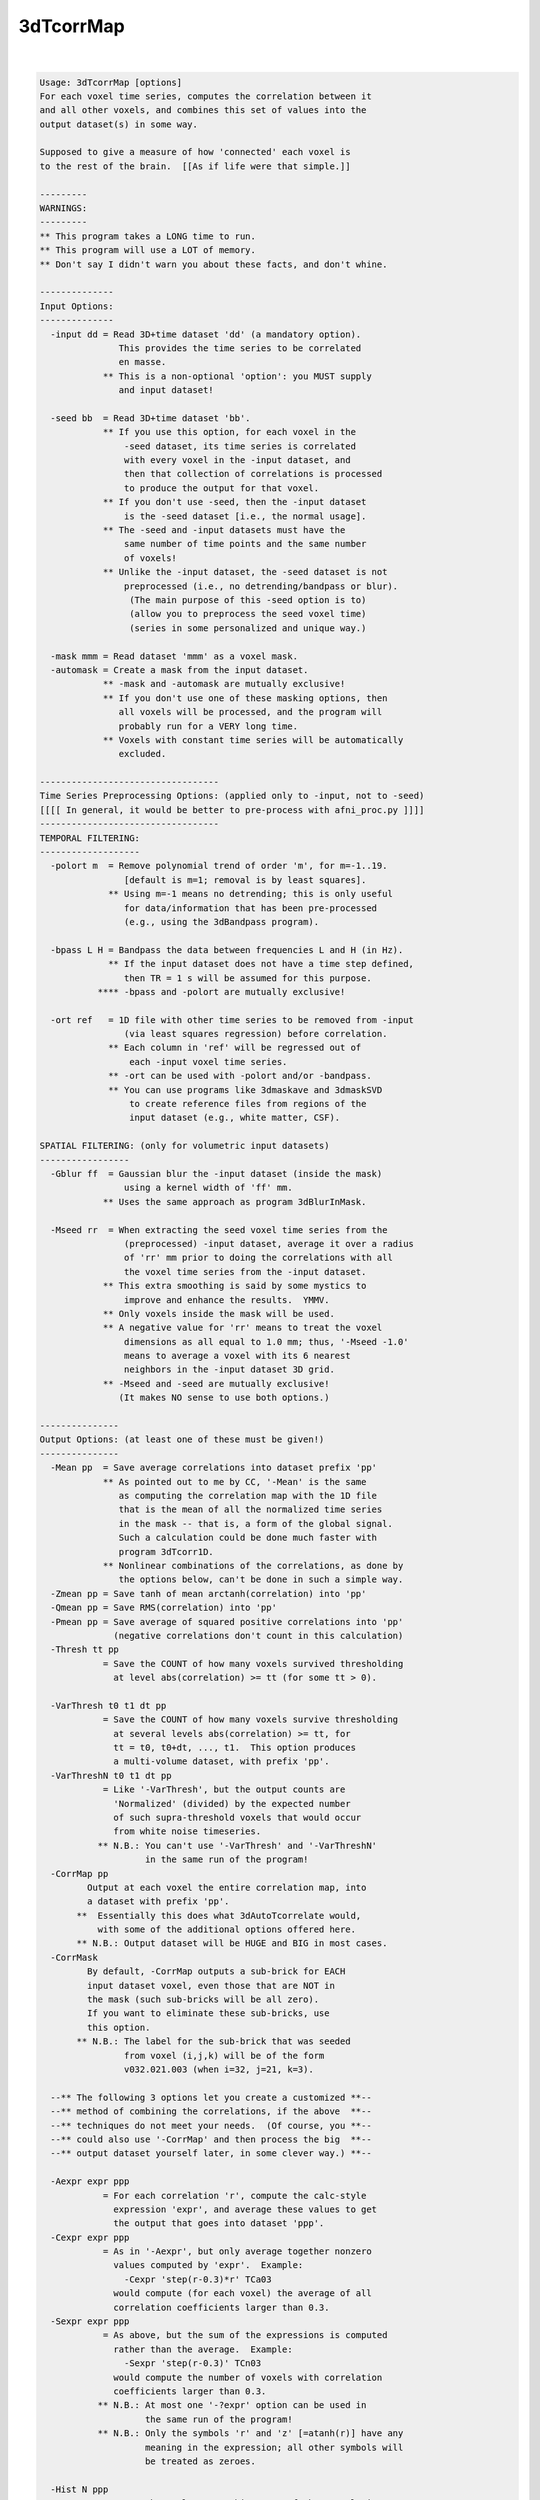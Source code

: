 **********
3dTcorrMap
**********

.. _3dTcorrMap:

.. contents:: 
    :depth: 4 

| 

.. code-block:: none

    Usage: 3dTcorrMap [options]
    For each voxel time series, computes the correlation between it
    and all other voxels, and combines this set of values into the
    output dataset(s) in some way.
    
    Supposed to give a measure of how 'connected' each voxel is
    to the rest of the brain.  [[As if life were that simple.]]
    
    ---------
    WARNINGS:
    ---------
    ** This program takes a LONG time to run.
    ** This program will use a LOT of memory.
    ** Don't say I didn't warn you about these facts, and don't whine.
    
    --------------
    Input Options:
    --------------
      -input dd = Read 3D+time dataset 'dd' (a mandatory option).
                   This provides the time series to be correlated
                   en masse.
                ** This is a non-optional 'option': you MUST supply
                   and input dataset!
    
      -seed bb  = Read 3D+time dataset 'bb'.
                ** If you use this option, for each voxel in the
                    -seed dataset, its time series is correlated
                    with every voxel in the -input dataset, and
                    then that collection of correlations is processed
                    to produce the output for that voxel.
                ** If you don't use -seed, then the -input dataset
                    is the -seed dataset [i.e., the normal usage].
                ** The -seed and -input datasets must have the
                    same number of time points and the same number
                    of voxels!
                ** Unlike the -input dataset, the -seed dataset is not
                    preprocessed (i.e., no detrending/bandpass or blur).
                     (The main purpose of this -seed option is to)
                     (allow you to preprocess the seed voxel time)
                     (series in some personalized and unique way.)
    
      -mask mmm = Read dataset 'mmm' as a voxel mask.
      -automask = Create a mask from the input dataset.
                ** -mask and -automask are mutually exclusive!
                ** If you don't use one of these masking options, then
                   all voxels will be processed, and the program will
                   probably run for a VERY long time.
                ** Voxels with constant time series will be automatically
                   excluded.
    
    ----------------------------------
    Time Series Preprocessing Options: (applied only to -input, not to -seed)
    [[[[ In general, it would be better to pre-process with afni_proc.py ]]]]
    ----------------------------------
    TEMPORAL FILTERING:
    -------------------
      -polort m  = Remove polynomial trend of order 'm', for m=-1..19.
                    [default is m=1; removal is by least squares].
                 ** Using m=-1 means no detrending; this is only useful
                    for data/information that has been pre-processed
                    (e.g., using the 3dBandpass program).
    
      -bpass L H = Bandpass the data between frequencies L and H (in Hz).
                 ** If the input dataset does not have a time step defined,
                    then TR = 1 s will be assumed for this purpose.
               **** -bpass and -polort are mutually exclusive!
    
      -ort ref   = 1D file with other time series to be removed from -input
                    (via least squares regression) before correlation.
                 ** Each column in 'ref' will be regressed out of
                     each -input voxel time series.
                 ** -ort can be used with -polort and/or -bandpass.
                 ** You can use programs like 3dmaskave and 3dmaskSVD
                     to create reference files from regions of the
                     input dataset (e.g., white matter, CSF).
    
    SPATIAL FILTERING: (only for volumetric input datasets) 
    -----------------
      -Gblur ff  = Gaussian blur the -input dataset (inside the mask)
                    using a kernel width of 'ff' mm.
                ** Uses the same approach as program 3dBlurInMask.
    
      -Mseed rr  = When extracting the seed voxel time series from the
                    (preprocessed) -input dataset, average it over a radius
                    of 'rr' mm prior to doing the correlations with all
                    the voxel time series from the -input dataset.
                ** This extra smoothing is said by some mystics to
                    improve and enhance the results.  YMMV.
                ** Only voxels inside the mask will be used.
                ** A negative value for 'rr' means to treat the voxel
                    dimensions as all equal to 1.0 mm; thus, '-Mseed -1.0'
                    means to average a voxel with its 6 nearest
                    neighbors in the -input dataset 3D grid.
                ** -Mseed and -seed are mutually exclusive!
                   (It makes NO sense to use both options.)
    
    ---------------
    Output Options: (at least one of these must be given!)
    ---------------
      -Mean pp  = Save average correlations into dataset prefix 'pp'
                ** As pointed out to me by CC, '-Mean' is the same
                   as computing the correlation map with the 1D file
                   that is the mean of all the normalized time series
                   in the mask -- that is, a form of the global signal.
                   Such a calculation could be done much faster with
                   program 3dTcorr1D.
                ** Nonlinear combinations of the correlations, as done by
                   the options below, can't be done in such a simple way.
      -Zmean pp = Save tanh of mean arctanh(correlation) into 'pp'
      -Qmean pp = Save RMS(correlation) into 'pp'
      -Pmean pp = Save average of squared positive correlations into 'pp'
                  (negative correlations don't count in this calculation)
      -Thresh tt pp
                = Save the COUNT of how many voxels survived thresholding
                  at level abs(correlation) >= tt (for some tt > 0).
    
      -VarThresh t0 t1 dt pp
                = Save the COUNT of how many voxels survive thresholding
                  at several levels abs(correlation) >= tt, for
                  tt = t0, t0+dt, ..., t1.  This option produces
                  a multi-volume dataset, with prefix 'pp'.
      -VarThreshN t0 t1 dt pp
                = Like '-VarThresh', but the output counts are
                  'Normalized' (divided) by the expected number
                  of such supra-threshold voxels that would occur
                  from white noise timeseries.
               ** N.B.: You can't use '-VarThresh' and '-VarThreshN'
                        in the same run of the program!
      -CorrMap pp
             Output at each voxel the entire correlation map, into
             a dataset with prefix 'pp'.
           **  Essentially this does what 3dAutoTcorrelate would,
               with some of the additional options offered here.
           ** N.B.: Output dataset will be HUGE and BIG in most cases.
      -CorrMask
             By default, -CorrMap outputs a sub-brick for EACH
             input dataset voxel, even those that are NOT in
             the mask (such sub-bricks will be all zero).
             If you want to eliminate these sub-bricks, use
             this option.
           ** N.B.: The label for the sub-brick that was seeded
                    from voxel (i,j,k) will be of the form
                    v032.021.003 (when i=32, j=21, k=3).
    
      --** The following 3 options let you create a customized **--
      --** method of combining the correlations, if the above  **--
      --** techniques do not meet your needs.  (Of course, you **--
      --** could also use '-CorrMap' and then process the big  **--
      --** output dataset yourself later, in some clever way.) **--
    
      -Aexpr expr ppp
                = For each correlation 'r', compute the calc-style
                  expression 'expr', and average these values to get
                  the output that goes into dataset 'ppp'.
      -Cexpr expr ppp
                = As in '-Aexpr', but only average together nonzero
                  values computed by 'expr'.  Example:
                    -Cexpr 'step(r-0.3)*r' TCa03
                  would compute (for each voxel) the average of all
                  correlation coefficients larger than 0.3.
      -Sexpr expr ppp
                = As above, but the sum of the expressions is computed
                  rather than the average.  Example:
                    -Sexpr 'step(r-0.3)' TCn03
                  would compute the number of voxels with correlation
                  coefficients larger than 0.3.
               ** N.B.: At most one '-?expr' option can be used in
                        the same run of the program!
               ** N.B.: Only the symbols 'r' and 'z' [=atanh(r)] have any
                        meaning in the expression; all other symbols will
                        be treated as zeroes.
    
      -Hist N ppp
                = For each voxel, save a histogram of the correlation
                  coefficients into dataset ppp.
               ** N values will be saved per voxel, with the i'th
                  sub-brick containing the count for the range
                    -1+i*D <= r < -1+(i+1)*D  with D=2/N and i=0..N-1
               ** N must be at least 20, and at most 1000.
                * N=200 is good; then D=0.01, yielding a decent resolution.
               ** The output dataset is short format; thus, the maximum
                  count in any bin will be 32767.
               ** The output from this option will probably require further
                  processing before it can be useful -- but it is fun to
                  surf through these histograms in AFNI's graph viewer.
    
    ----------------
    Random Thoughts:
    ----------------
    -- In all output calculations, the correlation of a voxel with itself
       is ignored.  If you don't understand why, step away from the keyboard.
    -- This purely experimental program is somewhat time consuming.
       (Of course, it's doing a LOT of calculations.)
    -- For Kyle, AKA the new Pat (assuming such a thing were possible).
    -- For Steve, AKA the new Kyle (which makes him the newest Pat).
    -- RWCox - August 2008 et cetera.
    
     =========================================================================
    * This binary version of 3dTcorrMap is compiled using OpenMP, a semi-
       automatic parallelizer software toolkit, which splits the work across
       multiple CPUs/cores on the same shared memory computer.
    * OpenMP is NOT like MPI -- it does not work with CPUs connected only
       by a network (e.g., OpenMP doesn't work with 'cluster' setups).
    * For implementation and compilation details, please see
       https://afni.nimh.nih.gov/pub/dist/doc/misc/OpenMP.html
    * The number of CPU threads used will default to the maximum number on
       your system.  You can control this value by setting environment variable
       OMP_NUM_THREADS to some smaller value (including 1).
    * Un-setting OMP_NUM_THREADS resets OpenMP back to its default state of
       using all CPUs available.
       ++ However, on some systems, it seems to be necessary to set variable
          OMP_NUM_THREADS explicitly, or you only get one CPU.
       ++ On other systems with many CPUS, you probably want to limit the CPU
          count, since using more than (say) 16 threads is probably useless.
    * You must set OMP_NUM_THREADS in the shell BEFORE running the program,
       since OpenMP queries this variable BEFORE the program actually starts.
       ++ You can't usefully set this variable in your ~/.afnirc file or on the
          command line with the '-D' option.
    * How many threads are useful?  That varies with the program, and how well
       it was coded.  You'll have to experiment on your own systems!
    * The number of CPUs on this particular computer system is ...... 16.
    * The maximum number of CPUs that will be used is now set to .... 8.
     =========================================================================
    
    ++ Compile date = Jan 29 2018 {AFNI_18.0.11:linux_ubuntu_12_64}

